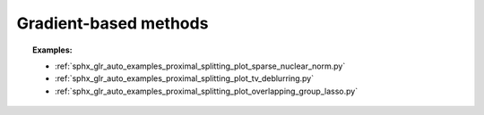 .. _proximal_gradient:

Gradient-based methods
======================

.. autosummary::
   :toctree: generated/

    copt.minimize_proximal_gradient
    copt.minimize_three_split
    copt.minimize_primal_dual




.. topic:: Examples:

   * :ref:`sphx_glr_auto_examples_proximal_splitting_plot_sparse_nuclear_norm.py`
   * :ref:`sphx_glr_auto_examples_proximal_splitting_plot_tv_deblurring.py`
   * :ref:`sphx_glr_auto_examples_proximal_splitting_plot_overlapping_group_lasso.py`
